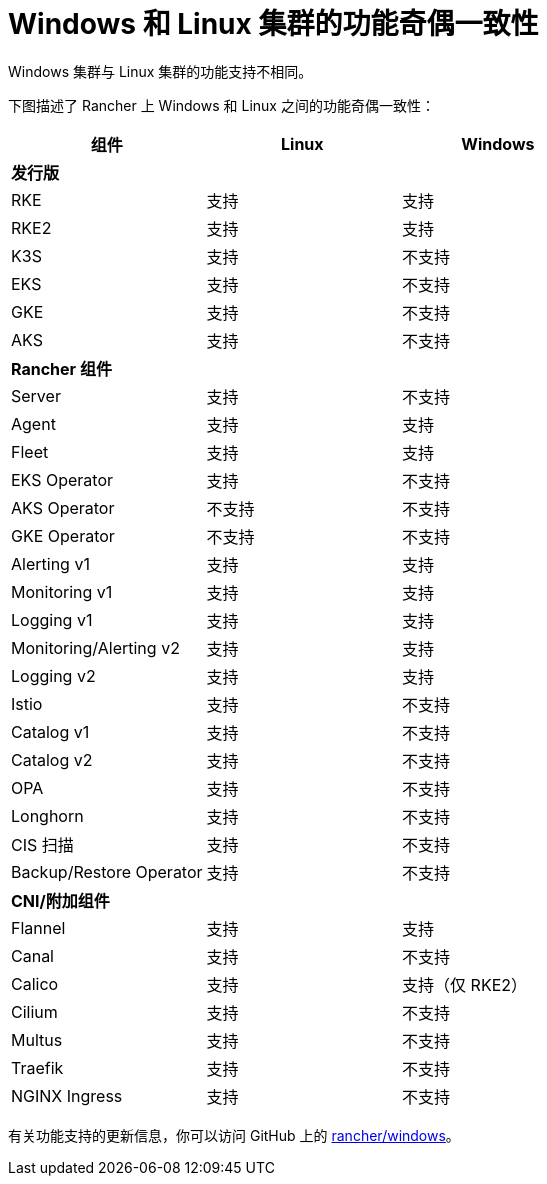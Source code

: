= Windows 和 Linux 集群的功能奇偶一致性

Windows 集群与 Linux 集群的功能支持不相同。

下图描述了 Rancher 上 Windows 和 Linux 之间的功能奇偶一致性：

|===
| *组件* | *Linux* | *Windows*

| *发行版*
|
|

| RKE
| 支持
| 支持

| RKE2
| 支持
| 支持

| K3S
| 支持
| 不支持

| EKS
| 支持
| 不支持

| GKE
| 支持
| 不支持

| AKS
| 支持
| 不支持

| *Rancher 组件*
|
|

| Server
| 支持
| 不支持

| Agent
| 支持
| 支持

| Fleet
| 支持
| 支持

| EKS Operator
| 支持
| 不支持

| AKS Operator
| 不支持
| 不支持

| GKE Operator
| 不支持
| 不支持

| Alerting v1
| 支持
| 支持

| Monitoring v1
| 支持
| 支持

| Logging v1
| 支持
| 支持

| Monitoring/Alerting v2
| 支持
| 支持

| Logging v2
| 支持
| 支持

| Istio
| 支持
| 不支持

| Catalog v1
| 支持
| 不支持

| Catalog v2
| 支持
| 不支持

| OPA
| 支持
| 不支持

| Longhorn
| 支持
| 不支持

| CIS 扫描
| 支持
| 不支持

| Backup/Restore Operator
| 支持
| 不支持

| *CNI/附加组件*
|
|

| Flannel
| 支持
| 支持

| Canal
| 支持
| 不支持

| Calico
| 支持
| 支持（仅 RKE2）

| Cilium
| 支持
| 不支持

| Multus
| 支持
| 不支持

| Traefik
| 支持
| 不支持

| NGINX Ingress
| 支持
| 不支持
|===

有关功能支持的更新信息，你可以访问 GitHub 上的 https://github.com/rancher/windows[rancher/windows]。
